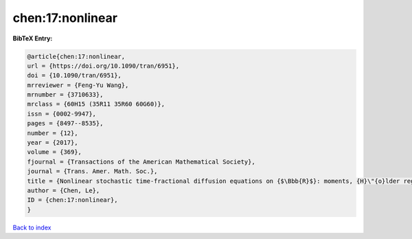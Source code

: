 chen:17:nonlinear
=================

.. :cite:t:`chen:17:nonlinear`

.. bibliography:: ../../All.bib

**BibTeX Entry:**

.. code-block:: bibtex

   @article{chen:17:nonlinear,
   url = {https://doi.org/10.1090/tran/6951},
   doi = {10.1090/tran/6951},
   mrreviewer = {Feng-Yu Wang},
   mrnumber = {3710633},
   mrclass = {60H15 (35R11 35R60 60G60)},
   issn = {0002-9947},
   pages = {8497--8535},
   number = {12},
   year = {2017},
   volume = {369},
   fjournal = {Transactions of the American Mathematical Society},
   journal = {Trans. Amer. Math. Soc.},
   title = {Nonlinear stochastic time-fractional diffusion equations on {$\Bbb{R}$}: moments, {H}\"{o}lder regularity and intermittency},
   author = {Chen, Le},
   ID = {chen:17:nonlinear},
   }

`Back to index <../index>`_
